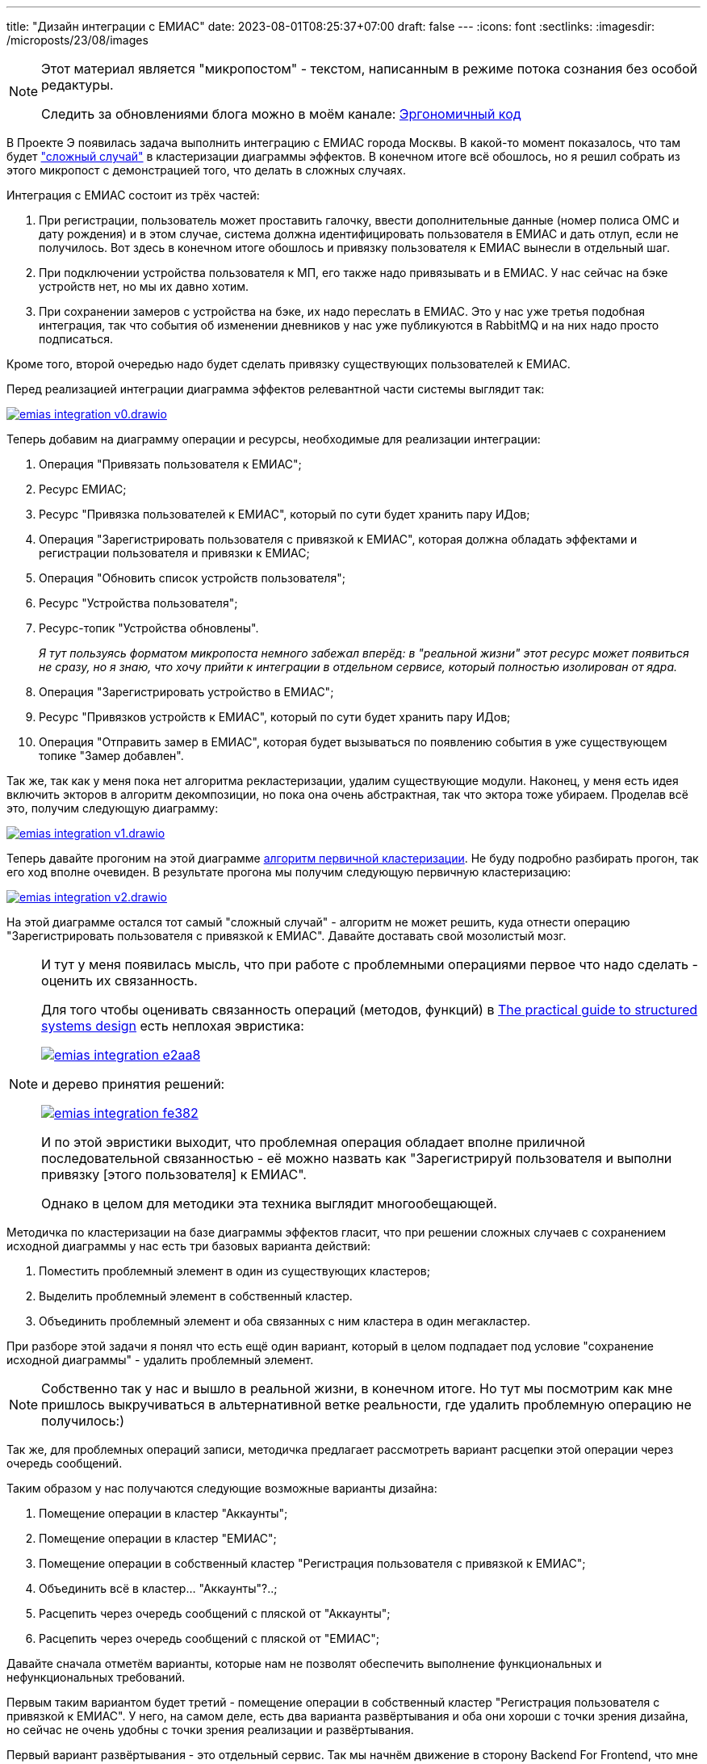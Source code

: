 ---
title: "Дизайн интеграции с ЕМИАС"
date: 2023-08-01T08:25:37+07:00
draft: false
---
:icons: font
:sectlinks:
:imagesdir: /microposts/23/08/images

[NOTE]
--
Этот материал является "микропостом" - текстом, написанным в режиме потока сознания без особой редактуры.

Следить за обновлениями блога можно в моём канале: https://t.me/ergonomic_code[Эргономичный код]
--

В Проекте Э появилась задача выполнить интеграцию с ЕМИАС города Москвы.
В какой-то момент показалось, что там будет link:++{{<ref "posts/23/04/ergonomic-decomposition#_ручное_завершение_кластеризации">}}++["сложный случай"] в кластеризации диаграммы эффектов.
В конечном итоге всё обошлось, но я решил собрать из этого микропост с демонстрацией того, что делать в сложных случаях.

Интеграция с ЕМИАС состоит из трёх частей:

. При регистрации, пользователь может проставить галочку, ввести дополнительные данные (номер полиса ОМС и дату рождения) и в этом случае, система должна идентифицировать пользователя в ЕМИАС и дать отлуп, если не получилось.
  Вот здесь в конечном итоге обошлось и привязку пользователя к ЕМИАС вынесли в отдельный шаг.
. При подключении устройства пользователя к МП, его также надо привязывать и в ЕМИАС.
  У нас сейчас на бэке устройств нет, но мы их давно хотим.
. При сохранении замеров с устройства на бэке, их надо переслать в ЕМИАС.
  Это у нас уже третья подобная интеграция, так что события об изменении дневников у нас уже публикуются в RabbitMQ и на них надо просто подписаться.

Кроме того, второй очередью надо будет сделать привязку существующих пользователей к ЕМИАС.

Перед реализацией интеграции диаграмма эффектов релевантной части системы выглядит так:

image::emias-integration-v0.drawio.svg[link={imagesdir}/emias-integration-v0.drawio.svg]

Теперь добавим на диаграмму операции и ресурсы, необходимые для реализации интеграции:

. Операция "Привязать пользователя к ЕМИАС";
. Ресурс ЕМИАС;
. Ресурс "Привязка пользователей к ЕМИАС", который по сути будет хранить пару ИДов;
. Операция "Зарегистрировать пользователя с привязкой к ЕМИАС", которая должна обладать эффектами и регистрации пользователя и привязки к ЕМИАС;
. Операция "Обновить список устройств пользователя";
. Ресурс "Устройства пользователя";
. Ресурс-топик "Устройства обновлены".
+
_Я тут пользуясь форматом микропоста немного забежал вперёд: в "реальной жизни" этот ресурс может появиться не сразу, но я знаю, что хочу прийти к интеграции в отдельном сервисе, который полностью изолирован от ядра._
. Операция "Зарегистрировать устройство в ЕМИАС";
. Ресурс "Привязков устройств к ЕМИАС", который по сути будет хранить пару ИДов;
. Операция "Отправить замер в ЕМИАС", которая будет вызываться по появлению события в уже существующем топике "Замер добавлен".

Так же, так как у меня пока нет алгоритма рекластеризации, удалим существующие модули.
Наконец, у меня есть идея включить экторов в алгоритм декомпозиции, но пока она очень абстрактная, так что эктора тоже убираем.
Проделав всё это, получим следующую диаграмму:

image::emias-integration-v1.drawio.svg[link={imagesdir}/emias-integration-v1.drawio.svg]

Теперь давайте прогоним на этой диаграмме link:++{{<ref "posts/23/04/ergonomic-decomposition#_алгоритм_первичной_кластеризации_диаграммы_эффектов">}}++[алгоритм первичной кластеризации].
Не буду подробно разбирать прогон, так его ход вполне очевиден.
В результате прогона мы получим следующую первичную кластеризацию:

image::emias-integration-v2.drawio.svg[link={imagesdir}/emias-integration-v2.drawio.svg]

На этой диаграмме остался тот самый "сложный случай" - алгоритм не может решить, куда отнести операцию "Зарегистрировать пользователя с привязкой к ЕМИАС".
Давайте доставать свой мозолистый мозг.

[NOTE]
====
И тут у меня появилась мысль, что при работе с проблемными операциями первое что надо сделать - оценить их связанность.

Для того чтобы оценивать связанность операций (методов, функций) в https://www.amazon.com/Practical-Guide-Structured-Systems-Design/dp/0136907695[The practical guide to structured systems design] есть неплохая эвристика:

image::emias-integration-e2aa8.png[link={imagesdir}/emias-integration-e2aa8.png]

и дерево принятия решений:

image::emias-integration-fe382.png[link={imagesdir}/emias-integration-fe382.png]

И по этой эвристики выходит, что проблемная операция обладает вполне приличной последовательной связанностью - её можно назвать как "Зарегистрируй пользователя и выполни привязку [этого пользователя] к ЕМИАС".

Однако в целом для методики эта техника выглядит многообещающей.
====

Методичка по кластеризации на базе диаграммы эффектов гласит, что при решении сложных случаев с сохранением исходной диаграммы у нас есть три базовых варианта действий:

. Поместить проблемный элемент в один из существующих кластеров;
. Выделить проблемный элемент в собственный кластер.
. Объединить проблемный элемент и оба связанных с ним кластера в один мегакластер.

При разборе этой задачи я понял что есть ещё один вариант, который в целом подпадает под условие "сохранение исходной диаграммы" - удалить проблемный элемент.

[NOTE]
====
Собственно так у нас и вышло в реальной жизни, в конечном итоге.
Но тут мы посмотрим как мне пришлось выкручиваться в альтернативной ветке реальности, где удалить проблемную операцию не получилось:)
====

Так же, для проблемных операций записи, методичка предлагает рассмотреть вариант расцепки этой операции через очередь сообщений.

Таким образом у нас получаются следующие возможные варианты дизайна:

. Помещение операции в кластер "Аккаунты";
. Помещение операции в кластер "ЕМИАС";
. Помещение операции в собственный кластер "Регистрация пользователя с привязкой к ЕМИАС";
. Объединить всё в кластер... "Аккаунты"?..;
. Расцепить через очередь сообщений с пляской от "Аккаунты";
. Расцепить через очередь сообщений с пляской от "ЕМИАС";

Давайте сначала отметём варианты, которые нам не позволят обеспечить выполнение функциональных и нефункциональных требований.

Первым таким вариантом будет третий - помещение операции в собственный кластер "Регистрация пользователя с привязкой к ЕМИАС".
У него, на самом деле, есть два варианта развёртывания и оба они хороши с точки зрения дизайна, но сейчас не очень удобны с точки зрения реализации и развёртывания.

Первый вариант развёртывания - это отдельный сервис.
Так мы начнём движение в сторону Backend For Frontend, что мне в целом кажется любопытным направлением.
Однако пока что разворачивать отдельный сервис, ради одного эндпоинта практически без бизнес-логики не хочется.

Второй вариант развёртывания - положить этот код в МП.

[NOTE]
====
На удивление, через пару часов, как я подумал об этом варианте, я случайно наткнулся на пост где именно он и описан для решения этой проблемы - https://blog.ttulka.com/services-everywhere/[Services Everywhere].
====

Этот вариант плох тем, что у операции есть техно-логика - она должна обеспечивать согласованность/атомарность [в конечном итоге] регистрации и привязки пользователя.
И на устройстве пользователя в целом возрастает риск, что посреди "транзакции" что-то пойдёт не так, плюс МП - не место для этой логики.

Следующий вариант-невариант - объединить всё в кластер "Аккаунты".
Этот вариант не подходит потому что ядро (куда входит модуль Аккаунты) уже довольно сильно разрослось и не хочу тащить туда то, что можно не тащить.
Кроме того, вместе с собственным кодом, эта интеграция потащит ещё и зависимость на Кафку, которой в ядре пока нет.

Наконец, последняя пара невариантов - расцепка через очередь.
Она не подходит потому что сильно усложнит реализацию _[вымышленного на тот момент]_ требования о синхронном сообщении пользователю об ошибке привязки к ЕМИАС.
В этом случае МП надо будет в один из модулей пулять запрос на начало регистрации с привязкой, а потом показывать спиннер и поллить результат.

Таким образом у меня остаются только варианты помещения операции в модуль "Аккаунты" или "ЕМИАС".
И оба мне не нравятся.
Первый - потому что он размазывает интеграцию по двум модулям.
Второй - потому что он размазывает юзкейс "Регистрация пользователя" по двум модулям.

В общем пришло время компромиссных решений.

Давайте теперь проверим оба варианта по всем известным мне принципам дизайна - возможно в процессе получим какой-нибудь железобетонный аргумент в пользу одного из вариантов.
А если нет - выберем тот, что набрал больше баллов.
Лишь бы не было ничьей:)

Итак, принципы по которым будем оценивать варианты:

. Мудрость древних
.. Сокрытие информации
.. Сцепленность
.. Связанность
. SOLID
. Принципы дизайна пакетов Мартина
.. The Reuse/Release Equivalence Principle
.. The Common Closure Principle
.. The Common Reuse Principle
.. The Acyclic Dependencies Principle
.. The Stable Dependencies Principle
.. The Stable Abstractions Principle
. GRASP
.. Information Expert
.. Creator
.. Controller
.. Low Coupling
.. High Cohesion
.. Polymorphism
.. Pure Fabrication
.. Indirection
.. Protected Variants
.. Package Organization Guidelines

== Сокрытие информации

У нас оба модуля хорошо скрывают свои секреты - структуры данных, протоколы взаимодействия с внешним миром и т.п.
А в любом из вариантов они будут обмениваться буквальной парой строк - ОМС и дата рождения или почта и пароль соответственно.
Поэтому тут у нас 1:1.

== Сцепленность

Тут надо раскрыть ещё одно небольшое упрощение - на самом деле операция регистрации в модуле аккаунтов трогает намного больше ресурсов - отправляет письмо, сразу же создаёт сессию пользователю (досталось в наследство), обновляет дату последней активности (сами уже накосячили).

Поэтому если просто посчитать оригинальные стрелки, то получится, что сцепленность при помещении операции в модуль Аккаунтов будет ниже.
Однако при реализации, естественно проблемная операция будет не напрямую в ресурсы лазить, а через соответствующие операции и я в целом в фоновом режиме думаю как мне добавить в диаграмму эффектов включение (переиспользование) эффектов одной операции в другую.

Поэтому давайте считать что в обоих вариантах будет одна стрелка.
Тоже ничья?
Не совсем.

У меня в загашнике уже года полтора лежит недописанный черновик о том, что не все зависимости одинаковые и "стоимость владения" зависимостью зависит от значения десяти атрибутов.
Тут все десять разбирать не буду, разберу два - хрупкость и стабильность зависимости.

Хрупкость - это вероятность того что целевой код взорвётся в рантайме.
И в этом случае операция "Привязать пользователя в ЕМИАС", которая ходит во внешнюю систему - намного более хрупкая, чем операция "Зарегистрировать пользователя", которая ходит только в БД внутри кластера (фейл отправки почты не влияет на результат операции).

Стабильность - это вероятность изменения АПИ целевого кода.
И тут, опять, же операция привязки выглядит менее стабильной, так как код свежий и у нас и у ЕМИАС-а, а АПИ регистрации не менялось ни разу за всю свою жизнь.
Пока что.

Отсюда следует, что "стоимость владения" зависимостью "Аккаунты" -> "ЕМИАС" выше стоимости владения обратной зависимостью.
Поэтому у нас появляется лидер - 1:2.

== Связанность

Моя методичка предлагает оценивать связанность модуля посредством оценки простоты именования этого модуля.
И в целом помещение проблемной операции в любой из модулей выглядит в равной степени разумным.

Так же существуют методы оценки связанности классов/объектов, все из которых базируются на степени использования полей класса в методах класса (в идеале - все поля во всех метода должны использоваться).

И в нашем случае добавленная операция будет связана со всеми ресурсами в любом из модулей.
Поэтому по этому критерию снова ничья - 2:3

== SOLID

Я продолжаю утверждать, что декомпозиция на базе эффектов порождает _[труъ]_ объекты, поэтому давайте попробуем рассмотреть варианты с точки зрения SOLID-а.

=== SRP

Как я уже link:++{{<ref "posts/21/06/210626-srp-interpretations">}}++[писал], у SRP есть три определения:

. The Single Responsibility Principle (SRP) states that a class or module should have one, and only one, reason to change;
. Gather together the things that change for the same reasons.
  Separate those things that change for different reasons;
. A module should be responsible to one, and only one, actor;

Давайте рассмотрим варианты с точки зрения каждого.

По первому определению, у нас оба варианта нарушают SRP.
В первом случае у модуля аккаунтов появляется дополнительная причина для изменений - изменение в интеграции с ЕМИАС.
А во втором модуль ЕМИАС может потребовать изменений в случае изменений в юз кейсе регистрации пользователя.

То же самое и со второй формулировкой.
В первом случае, у нас изменения в ЕМИАС расползутся по двум модулям.
А во втором - изменения в регистрации расползутся по двум модулям.

Наконец, третья формулировка.
Благодаря ЕМИАС у нас появляется специализированный эктор - "Пользователь из Москвы".
И тогда, в первом варианте модуль аккаунтов становится ответственным за юзкейсы двух экторов - "Пользователь" и "Пользователь из Москвы".
Во втором же - за все юзкейсы пользователя из Москвы будет отвечать модуль ЕМИАС-а.

2:4

=== OCP

> A software artifact should be open for extension but closed for modification.

Не в полной мере понимаю как его применять в данном контексте и в рамках микропоста не буду закапываться.
Однако, если экстраполировать (а у нас с вероятностью 75% будет интеграция с ЕМИАС московской области, и вполне возможны интеграции с другими регионами) эту интеграцию, то первый вариант снова проигрывает.
Так в этом случае у модуля аккаунтов (и сервиса ядра) количество зависимостей будет рости условно бесконечно.

2:5

=== LSP, ISP, DIP

Не применимы для диаграммы эффектов

== Принципы дизайна пакетов

=== The Reuse/Release Equivalence Principle

> The granule of reuse is the granule of release.

Мартин пишет:

[quote, Роберт Мартин, Clean Architecture]
____
From a software design and architecture point of view, this principle means that the
classes and modules that are formed into a component must belong to a cohesive
group.

This is weak advice: Saying that something should “make sense” is just a way of
waving your hands in the air and trying to sound authoritative.
____

И так как я уже проверил, "мейкает ли сенс" каждый из вариантов в разделе "Связанность" - тут не буду повторяться.

=== The Common Closure Principle

> Gather into components those classes that change for the same reasons and at the same
times.
Separate into different components those classes that change at different times and
for different reasons.

Далее Мартин пишет:

> This is the Single Responsibility Principle restated for components

SRP я уже рассмотрел - тоже не буду повторяться.

=== The Common Reuse Principle

> Don’t force users of a component to depend on things they don’t need.

Продолжая уже добрую традицию - далее Мартин пишет:

> Put another way, we want to make sure that the classes that we put into a component are inseparable — that it is impossible to depend on some and not on the others.

Тут уже интересней - такого мы ещё не рассматривали.
Рассмотрим.

Хотя лучше не надо было бы - оба варианта нарушают этот принцип.
В первом - модуль аккаунтов зависит только от операции привязки из всего модуля ЕМИАСа.
Во втором - модуль ЕМИАСа зависит только от операции регистрации из всего модуля Аккаунтов.

Оставляю счёт как есть - 2:5.

=== The Acyclic Dependencies Principle

> Allow no cycles in the component dependency graph.

Сервис ЕМИАСа, помимо регистрации, через очередь сообщений зависит ещё и от модулей устройств и дневника, которые все вместе деплоятся в сервис ядра.

Соотвественно, первый вариант создаст цикл в зависимостях.
2:6.
Идём дальше.

=== The Stable Dependencies Principle

> Depend in the direction of stability.

Стабильность компонента Мартин предлагает определять как трудоёмкость его изменения.
В том числе из-за количества зависимых от него компонент.

И у модуля аккаунтов куча входящих зависимостей, а у ЕМИАСа - ни одной (на бэке).

Соотвественно, плюсик варианту два - 2:7.

[NOTE]
====
Мысль в бок.
Кажется этот принцип создаёт систему с подкреплением - модуль который когда-то по ошибке стал более стабильным (получил большее количество зависимостей), с течением времени будет только увеличивать свою стабильность.

Не уверен, что с этим надо что-то делать и не знаю что делать, но кажется проблека имеется.
====


=== The Stable Abstractions Principle

> A component should be as abstract as it is stable

Не применим к диаграмме эффектов.

== GRASP

Принципы GRASP описаны в https://www.amazon.com/Applying-UML-Patterns-Introduction-Object-Oriented/dp/0131489062[Applying UML and Patterns], и так же как и SOLID относятся в первую очередь к дизайну классов, но я их приму во внимание, по тем же причинам, по которым принял во внимание SOLID.

=== Information Expert

> Assign a responsibility to the information expert — the class that has the information necessary to fulfill the responsibility.

В данном случае, оба модуля являются "экспертами" для операции, поэтому любой из вариантов одинаково хорош/плох.

3:8

=== Creator

Не применим в данной ситуации

=== Low Coupling, High Cohesion

> Assign a responsibility so that coupling remains low.

> Assign a responsibility so that cohesion remains high.

В этих принципах Ларман не привносит ничего нового, поэтому пропускаем их.

=== Controller, Polymorphism, Purе Fabrication, Indirection, Protected Variants

Вся эта пачка принципов ведёт к выделению в отдельный модуль всего юз кейса "Регистрация пользователей" со всеми вариациями.
Этот модуль будет "чистой выдумкой", которая будет содержать "контроллер", который будет принимать запросы, служить слоем "косвенности" между модулем аккаунтов и интеграций, выполнять "полиморфную" диспетчеризацию, на основе типа запроса и "защищать варианты" регистрации.

Однако, однако этот вариант мы пока что отмели и счёт остаётся неизменным - 3:8.

=== Package Organization Guidelines

В Applaying UML and Patterns есть раздел по принципам организации пакетов со следующими гайдлайнами:

. Package Functionally Cohesive Vertical and Horizontal Slices;
. Package a Family of Interfaces;
. Package by Work and by Clusters of Unstable Classes;
. Most Responsible Are Most Stable
. Factor out Independent Types
. Use Factories to Reduce Dependency on Concrete Packages
. No Cycles in Packages

Однако они либо не применимы в нашем случае (Factor out Independent Types, Use Factories to Reduce Dependency on Concrete Packages), либо (все остальные) пересекаются с тем, что мы уже рассмотрели.

Таким образом, итоговый счёт остаётся 3:8.

---

Этот счёт показывает, что выбор варианта действительно не однозначный - оба варианта имеют свои плюсы и минусы.
Однако, количество плюсов второго варианта перевешивает.
Его я и выбрал в альтернативной ветки реальности, где мне пришлось этот выбор делать.

Так же стоит отметить, что помимо чисто дизайнерских критериев при окончательном выборе стоит учесть ещё кучу аспектов - насколько удобно будет работать над каждым из модулей в каждом из вариантов, как обеспечить безопасность, как тестировать, как деплоить.
Но так как этот пост уже довольно большой я не буду на них подробно останавливаться - там либо так же ничья, либо второй вариант предпочтительнее.

== Заключение

Итак, алгоритм принятия решения по "сложному случаю" операции в декомпозиции по диаграмме эффектов состоит из следующих шагов:

. Оценить связанность проблемной операции;
. Рассмотреть возможность исключения этой операции.
+
При том чем ниже связанность операции, тем больше усилий стоит предпринять для её исключения, вплоть до переговоров с заказчиком фичи.
+
Однако, в этих переговорах не стоит рассказывать про связанность и сложности реализации - как правило низкую связанность можно приземлить на "нелогичность/странность/сложность" в терминах бизнеса.
В данном случае я бы упирал на усложнение UX формы регистрации, при том чем большее вариаций интеграций у нас будет, тем более будет сложный UX.
. Сформировать список всех возможных вариантов декомпозиции;
. Отфильтровать те варианты, которые не позволят (или сильно усложнят) обеспечить выполнение функциональных или нефункциональных требований;
. Для оставшихся вариантов определить набор критериев, которые вы считаете важными;
. Оценить каждый из вариантов по всем критериям;
. Выбрать тот вариант, который набрал больше баллов при оценке.
  Лишь бы не было ничьей:)
  Если столкнусь с этим - обязательно напишу пост о том, как я выкручивался.

